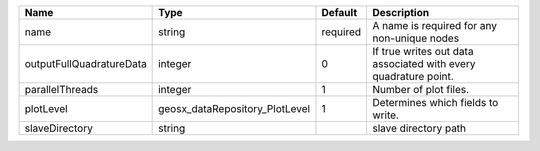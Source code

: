 

======================== ============================== ======== =============================================================== 
Name                     Type                           Default  Description                                                     
======================== ============================== ======== =============================================================== 
name                     string                         required A name is required for any non-unique nodes                     
outputFullQuadratureData integer                        0        If true writes out data associated with every quadrature point. 
parallelThreads          integer                        1        Number of plot files.                                           
plotLevel                geosx_dataRepository_PlotLevel 1        Determines which fields to write.                               
slaveDirectory           string                                  slave directory path                                            
======================== ============================== ======== =============================================================== 


